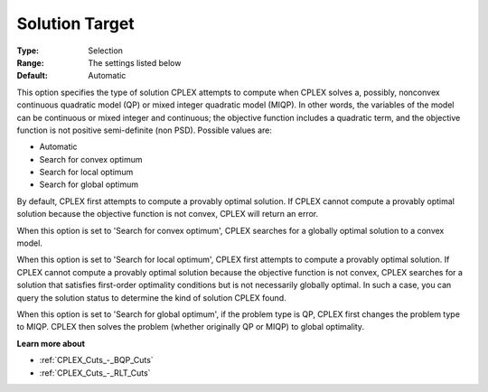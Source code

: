 .. _CPLEX_QP_-_Solution_Target:


Solution Target
===============



:Type:	Selection	
:Range:	The settings listed below	
:Default:	Automatic	



This option specifies the type of solution CPLEX attempts to compute when CPLEX solves a, possibly, nonconvex continuous quadratic model (QP) or mixed integer quadratic model (MIQP). In other words, the variables of the model can be continuous or mixed integer and continuous; the objective function includes a quadratic term, and the objective function is not positive semi-definite (non PSD). Possible values are:



*	Automatic
*	Search for convex optimum
*	Search for local optimum
*	Search for global optimum




By default, CPLEX first attempts to compute a provably optimal solution. If CPLEX cannot compute a provably optimal solution because the objective function is not convex, CPLEX will return an error. 





When this option is set to 'Search for convex optimum', CPLEX searches for a globally optimal solution to a convex model.





When this option is set to 'Search for local optimum', CPLEX first attempts to compute a provably optimal solution. If CPLEX cannot compute a provably optimal solution because the objective function is not convex, CPLEX searches for a solution that satisfies first-order optimality conditions but is not necessarily globally optimal. In such a case, you can query the solution status to determine the kind of solution CPLEX found.





When this option is set to 'Search for global optimum', if the problem type is QP, CPLEX first changes the problem type to MIQP. CPLEX then solves the problem (whether originally QP or MIQP) to global optimality.





**Learn more about** 

*	:ref:`CPLEX_Cuts_-_BQP_Cuts` 
*	:ref:`CPLEX_Cuts_-_RLT_Cuts` 
